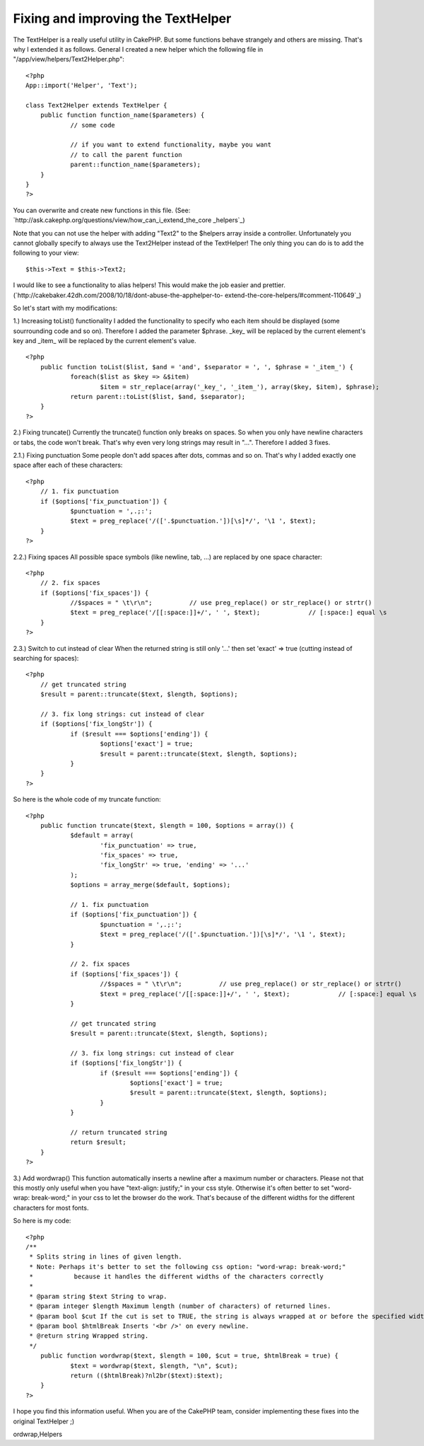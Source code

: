 Fixing and improving the TextHelper
===================================

The TextHelper is a really useful utility in CakePHP. But some
functions behave strangely and others are missing. That's why I
extended it as follows.
General
I created a new helper which the following file in
"/app/view/helpers/Text2Helper.php":

::

    
    <?php
    App::import('Helper', 'Text');
    
    class Text2Helper extends TextHelper {
    	public function function_name($parameters) {
    		// some code
    
    		// if you want to extend functionality, maybe you want
    		// to call the parent function
    		parent::function_name($parameters);
    	}
    }
    ?>

You can overwrite and create new functions in this file.
(See: `http://ask.cakephp.org/questions/view/how_can_i_extend_the_core
_helpers`_)

Note that you can not use the helper with adding "Text2" to the
$helpers array inside a controller.
Unfortunately you cannot globally specify to always use the
Text2Helper instead of the TextHelper!
The only thing you can do is to add the following to your view:

::

    
    $this->Text = $this->Text2;

I would like to see a functionality to alias helpers! This would make
the job easier and prettier.
(`http://cakebaker.42dh.com/2008/10/18/dont-abuse-the-apphelper-to-
extend-the-core-helpers/#comment-110649`_)

So let's start with my modifications:

1.) Increasing toList() functionality
I added the functionality to specify who each item should be displayed
(some sourrounding code and so on).
Therefore I added the parameter $phrase. _key_ will be replaced by the
current element's key and _item_ will be replaced by the current
element's value.

::

    
    <?php
    	public function toList($list, $and = 'and', $separator = ', ', $phrase = '_item_') {
    		foreach($list as $key => &$item) 
    			$item = str_replace(array('_key_', '_item_'), array($key, $item), $phrase);
    		return parent::toList($list, $and, $separator);
    	}
    ?>


2.) Fixing truncate()
Currently the truncate() function only breaks on spaces. So when you
only have newline characters or tabs, the code won't break. That's why
even very long strings may result in "...".
Therefore I added 3 fixes.

2.1.) Fixing punctuation
Some people don't add spaces after dots, commas and so on. That's why
I added exactly one space after each of these characters:

::

    
    <?php
    	// 1. fix punctuation
    	if ($options['fix_punctuation']) {
    		$punctuation = ',.;:';
    		$text = preg_replace('/(['.$punctuation.'])[\s]*/', '\1 ', $text);
    	}	
    ?>

2.2.) Fixing spaces
All possible space symbols (like newline, tab, ...) are replaced by
one space character:

::

    
    <?php
    	// 2. fix spaces
    	if ($options['fix_spaces']) {
    		//$spaces = " \t\r\n";		// use preg_replace() or str_replace() or strtr()
    		$text = preg_replace('/[[:space:]]+/', ' ', $text);		// [:space:] equal \s
    	}
    ?>

2.3.) Switch to cut instead of clear
When the returned string is still only '...' then set 'exact' => true
(cutting instead of searching for spaces):

::

    
    <?php
    	// get truncated string
    	$result = parent::truncate($text, $length, $options);
    	
    	// 3. fix long strings: cut instead of clear
    	if ($options['fix_longStr']) {
    		if ($result === $options['ending']) {
    			$options['exact'] = true;
    			$result = parent::truncate($text, $length, $options);
    		}
    	}
    ?>

So here is the whole code of my truncate function:

::

    
    <?php
    	public function truncate($text, $length = 100, $options = array()) {
    		$default = array(
    			'fix_punctuation' => true, 
    			'fix_spaces' => true, 
    			'fix_longStr' => true, 'ending' => '...'
    		);
    		$options = array_merge($default, $options);
    		
    		// 1. fix punctuation
    		if ($options['fix_punctuation']) {
    			$punctuation = ',.;:';
    			$text = preg_replace('/(['.$punctuation.'])[\s]*/', '\1 ', $text);
    		}	
    		
    		// 2. fix spaces
    		if ($options['fix_spaces']) {
    			//$spaces = " \t\r\n";		// use preg_replace() or str_replace() or strtr()
    			$text = preg_replace('/[[:space:]]+/', ' ', $text);		// [:space:] equal \s
    		}
    		
    		// get truncated string
    		$result = parent::truncate($text, $length, $options);
    		
    		// 3. fix long strings: cut instead of clear
    		if ($options['fix_longStr']) {
    			if ($result === $options['ending']) {
    				$options['exact'] = true;
    				$result = parent::truncate($text, $length, $options);
    			}
    		}
    		
    		// return truncated string
    		return $result;
    	}
    ?>


3.) Add wordwrap()
This function automatically inserts a newline after a maximum number
or characters.
Please not that this mostly only useful when you have "text-align:
justify;" in your css style.
Otherwise it's often better to set "word-wrap: break-word;" in your
css to let the browser do the work. That's because of the different
widths for the different characters for most fonts.

So here is my code:

::

    
    <?php
    /**
     * Splits string in lines of given length.
     * Note: Perhaps it's better to set the following css option: "word-wrap: break-word;"
     *		 because it handles the different widths of the characters correctly
     *
     * @param string $text String to wrap.
     * @param integer $length Maximum length (number of characters) of returned lines.
     * @param bool $cut If the cut is set to TRUE, the string is always wrapped at or before the specified width. So only if you have a word that is larger than the given width, it is broken apart.
     * @param bool $htmlBreak Inserts '<br />' on every newline.
     * @return string Wrapped string.
     */
    	public function wordwrap($text, $length = 100, $cut = true, $htmlBreak = true) {
    		$text = wordwrap($text, $length, "\n", $cut);
    		return (($htmlBreak)?nl2br($text):$text);
    	}
    ?>


I hope you find this information useful.
When you are of the CakePHP team, consider implementing these fixes
into the original TextHelper ;)

.. _http://ask.cakephp.org/questions/view/how_can_i_extend_the_core_helpers: http://ask.cakephp.org/questions/view/how_can_i_extend_the_core_helpers
.. _http://cakebaker.42dh.com/2008/10/18/dont-abuse-the-apphelper-to-extend-the-core-helpers/#comment-110649: http://cakebaker.42dh.com/2008/10/18/dont-abuse-the-apphelper-to-extend-the-core-helpers/#comment-110649

.. author:: darkdragon
.. categories:: articles, helpers
.. tags:: CakePHP,list,extend,fix,texthelper,truncate,toList,improve,w
ordwrap,Helpers

